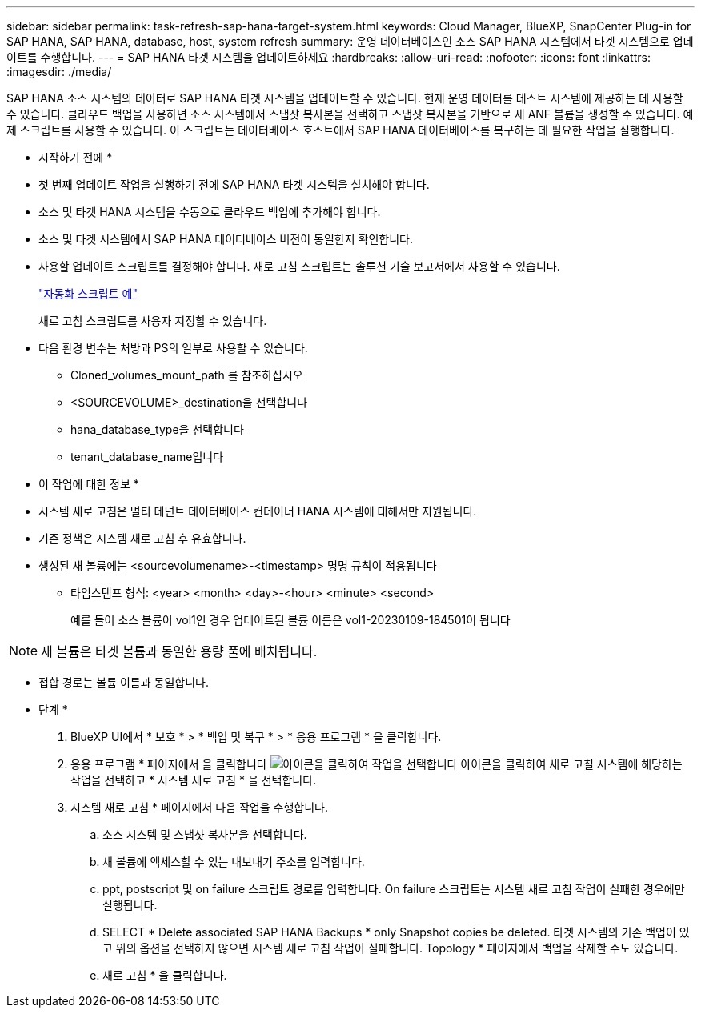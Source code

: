---
sidebar: sidebar 
permalink: task-refresh-sap-hana-target-system.html 
keywords: Cloud Manager, BlueXP, SnapCenter Plug-in for SAP HANA, SAP HANA, database, host, system refresh 
summary: 운영 데이터베이스인 소스 SAP HANA 시스템에서 타겟 시스템으로 업데이트를 수행합니다. 
---
= SAP HANA 타겟 시스템을 업데이트하세요
:hardbreaks:
:allow-uri-read: 
:nofooter: 
:icons: font
:linkattrs: 
:imagesdir: ./media/


[role="lead"]
SAP HANA 소스 시스템의 데이터로 SAP HANA 타겟 시스템을 업데이트할 수 있습니다. 현재 운영 데이터를 테스트 시스템에 제공하는 데 사용할 수 있습니다. 클라우드 백업을 사용하면 소스 시스템에서 스냅샷 복사본을 선택하고 스냅샷 복사본을 기반으로 새 ANF 볼륨을 생성할 수 있습니다. 예제 스크립트를 사용할 수 있습니다. 이 스크립트는 데이터베이스 호스트에서 SAP HANA 데이터베이스를 복구하는 데 필요한 작업을 실행합니다.

* 시작하기 전에 *

* 첫 번째 업데이트 작업을 실행하기 전에 SAP HANA 타겟 시스템을 설치해야 합니다.
* 소스 및 타겟 HANA 시스템을 수동으로 클라우드 백업에 추가해야 합니다.
* 소스 및 타겟 시스템에서 SAP HANA 데이터베이스 버전이 동일한지 확인합니다.
* 사용할 업데이트 스크립트를 결정해야 합니다. 새로 고침 스크립트는 솔루션 기술 보고서에서 사용할 수 있습니다.
+
https://docs.netapp.com/us-en/netapp-solutions-sap/lifecycle/sc-copy-clone-automation-example-scripts.html#script-sc-system-refresh-sh["자동화 스크립트 예"]

+
새로 고침 스크립트를 사용자 지정할 수 있습니다.

* 다음 환경 변수는 처방과 PS의 일부로 사용할 수 있습니다.
+
** Cloned_volumes_mount_path 를 참조하십시오
** <SOURCEVOLUME>_destination을 선택합니다
** hana_database_type을 선택합니다
** tenant_database_name입니다




* 이 작업에 대한 정보 *

* 시스템 새로 고침은 멀티 테넌트 데이터베이스 컨테이너 HANA 시스템에 대해서만 지원됩니다.
* 기존 정책은 시스템 새로 고침 후 유효합니다.
* 생성된 새 볼륨에는 <sourcevolumename>-<timestamp> 명명 규칙이 적용됩니다
+
** 타임스탬프 형식: <year> <month> <day>-<hour> <minute> <second>
+
예를 들어 소스 볼륨이 vol1인 경우 업데이트된 볼륨 이름은 vol1-20230109-184501이 됩니다






NOTE: 새 볼륨은 타겟 볼륨과 동일한 용량 풀에 배치됩니다.

* 접합 경로는 볼륨 이름과 동일합니다.


* 단계 *

. BlueXP UI에서 * 보호 * > * 백업 및 복구 * > * 응용 프로그램 * 을 클릭합니다.
. 응용 프로그램 * 페이지에서 을 클릭합니다 image:icon-action.png["아이콘을 클릭하여 작업을 선택합니다"] 아이콘을 클릭하여 새로 고칠 시스템에 해당하는 작업을 선택하고 * 시스템 새로 고침 * 을 선택합니다.
. 시스템 새로 고침 * 페이지에서 다음 작업을 수행합니다.
+
.. 소스 시스템 및 스냅샷 복사본을 선택합니다.
.. 새 볼륨에 액세스할 수 있는 내보내기 주소를 입력합니다.
.. ppt, postscript 및 on failure 스크립트 경로를 입력합니다. On failure 스크립트는 시스템 새로 고침 작업이 실패한 경우에만 실행됩니다.
.. SELECT * Delete associated SAP HANA Backups * only Snapshot copies be deleted. 타겟 시스템의 기존 백업이 있고 위의 옵션을 선택하지 않으면 시스템 새로 고침 작업이 실패합니다. Topology * 페이지에서 백업을 삭제할 수도 있습니다.
.. 새로 고침 * 을 클릭합니다.



